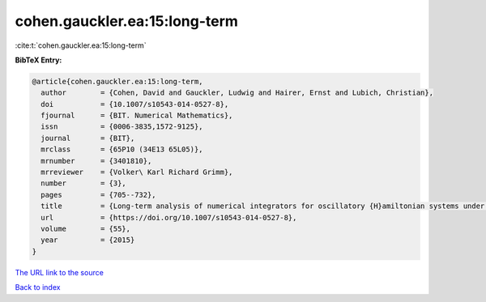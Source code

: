 cohen.gauckler.ea:15:long-term
==============================

:cite:t:`cohen.gauckler.ea:15:long-term`

**BibTeX Entry:**

.. code-block:: bibtex

   @article{cohen.gauckler.ea:15:long-term,
     author        = {Cohen, David and Gauckler, Ludwig and Hairer, Ernst and Lubich, Christian},
     doi           = {10.1007/s10543-014-0527-8},
     fjournal      = {BIT. Numerical Mathematics},
     issn          = {0006-3835,1572-9125},
     journal       = {BIT},
     mrclass       = {65P10 (34E13 65L05)},
     mrnumber      = {3401810},
     mrreviewer    = {Volker\ Karl Richard Grimm},
     number        = {3},
     pages         = {705--732},
     title         = {Long-term analysis of numerical integrators for oscillatory {H}amiltonian systems under minimal non-resonance conditions},
     url           = {https://doi.org/10.1007/s10543-014-0527-8},
     volume        = {55},
     year          = {2015}
   }

`The URL link to the source <https://doi.org/10.1007/s10543-014-0527-8>`__


`Back to index <../By-Cite-Keys.html>`__

